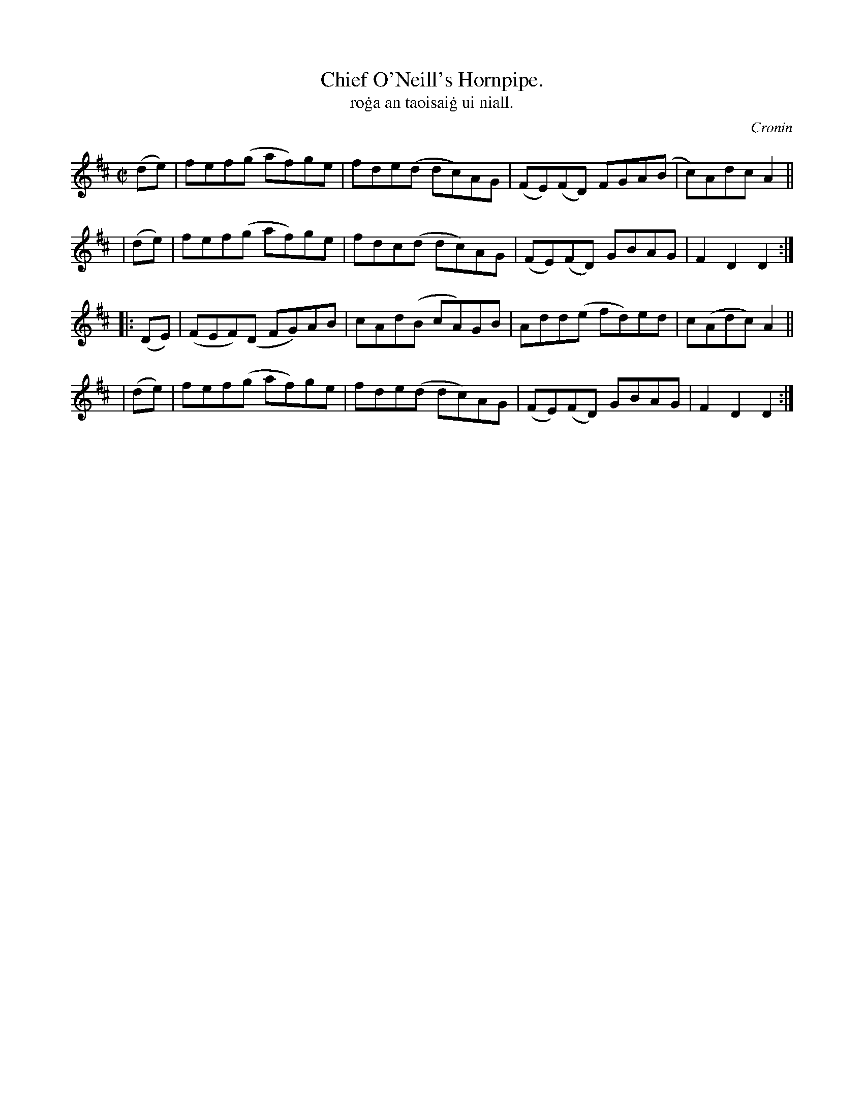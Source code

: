 X: 1556
T: Chief O'Neill's Hornpipe.
T: ro\.ga an taoisai\.g ui niall.
R: Hornpipe
%S: s:4 b:16(4+4+4+4)
B: O'Neill's 1850 #1556
O: Cronin
M: C|
K: D
   (de) | fef(g   af)ge | fde(d dc)AG | (FE)(FD) FGA(B | c)Adc  A2 ||
|  (de) | fef(g   af)ge | fdc(d dc)AG | (FE)(FD) GBAG  | F2D2   D2 :|
|: (DE) | (FEF)(D FG)AB | cAd(B cA)GB |  Add(e   fd)ed | c(Adc) A2 ||
|  (de) | fef(g   af)ge | fde(d dc)AG | (FE)(FD) GBAG  | F2D2   D2 :|
